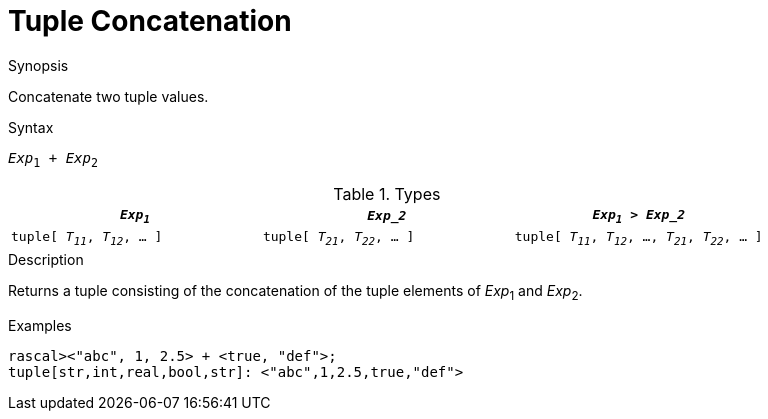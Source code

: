 
[[Tuple-Concatenation]]
# Tuple Concatenation
:concept: Expressions/Values/Tuple/Concatenation

.Synopsis
Concatenate two tuple values.



.Syntax
`_Exp_~1~ + _Exp_~2~`

.Types


|====
| `_Exp~1~_`                      |  `_Exp_2_`                      | `_Exp~1~_ > _Exp_2_`                                

| `tuple[ _T~11~_, _T~12~_, ... ]` |  `tuple[ _T~21~_, _T~22~_, ... ]` | `tuple[ _T~11~_, _T~12~_, ..., _T~21~_, _T~22~_, ... ]`
|====

.Function

.Description
Returns a tuple consisting of the concatenation of the tuple elements of _Exp_~1~ and _Exp_~2~.

.Examples
[source,rascal-shell]
----
rascal><"abc", 1, 2.5> + <true, "def">;
tuple[str,int,real,bool,str]: <"abc",1,2.5,true,"def">
----

.Benefits

.Pitfalls


:leveloffset: +1

:leveloffset: -1